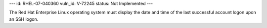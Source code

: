 ---
id: RHEL-07-040360
vuln_id: V-72245
status: Not Implemented
---

The Red Hat Enterprise Linux operating system must display the date and time of the last successful account logon upon an SSH logon.
